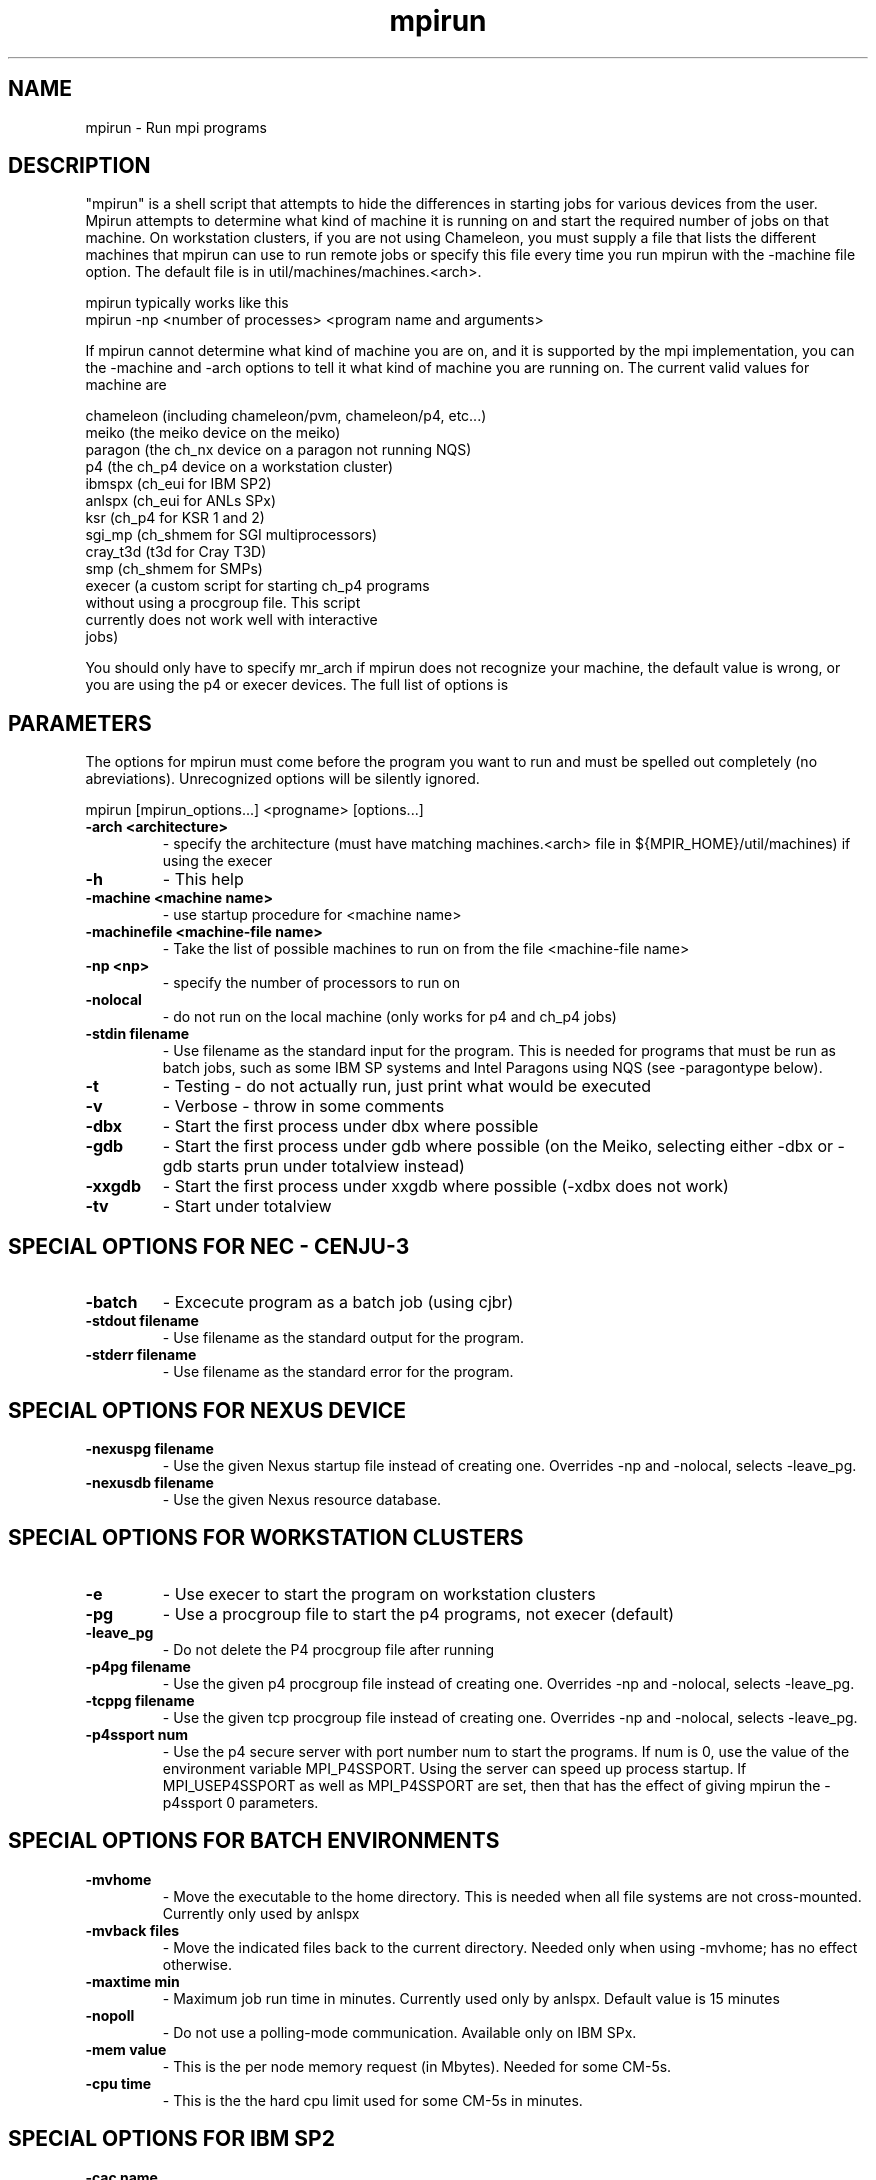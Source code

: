 .TH mpirun 1 "7/26/2004" " " "MPI Commands"
.SH NAME
mpirun \-  Run mpi programs 
.SH DESCRIPTION
"mpirun" is a shell script that attempts to hide the differences in
starting jobs for various devices from the user. Mpirun attempts to
determine what kind of machine it is running on and start the required
number of jobs on that machine. On workstation clusters, if you are
not using Chameleon, you must supply a file that lists the different
machines that mpirun can use to run remote jobs or specify this file
every time you run mpirun with the -machine file option. The default
file is in util/machines/machines.<arch>.

mpirun typically works like this
.nf
mpirun -np <number of processes> <program name and arguments>
.fi


If mpirun cannot determine what kind of machine you are on, and it
is supported by the mpi implementation, you can the -machine
and -arch options to tell it what kind of machine you are running
on. The current valid values for machine are

.nf
chameleon (including chameleon/pvm, chameleon/p4, etc...)
meiko     (the meiko device on the meiko)
paragon   (the ch_nx device on a paragon not running NQS)
p4        (the ch_p4 device on a workstation cluster)
ibmspx    (ch_eui for IBM SP2)
anlspx    (ch_eui for ANLs SPx)
ksr       (ch_p4 for KSR 1 and 2)
sgi_mp    (ch_shmem for SGI multiprocessors)
cray_t3d  (t3d for Cray T3D)
smp       (ch_shmem for SMPs)
execer    (a custom script for starting ch_p4 programs
without using a procgroup file. This script
currently does not work well with interactive
jobs)
.fi

You should only have to specify mr_arch if mpirun does not recognize
your machine, the default value is wrong, or you are using the p4 or
execer devices.  The full list of options is

.SH PARAMETERS
The options for mpirun must come before the program you want to run and
must be spelled out completely (no abreviations).  Unrecognized options
will be silently ignored.

mpirun [mpirun_options...] <progname> [options...]

.PD 0
.TP
.B -arch <architecture> 
- 
specify the architecture (must have matching machines.<arch>
file in ${MPIR_HOME}/util/machines) if using the execer
.PD 1
.PD 0
.TP
.B -h      
- This help
.PD 1
.PD 0
.TP
.B -machine <machine name> 
- 
use startup procedure for <machine name>
.PD 1
.PD 0
.TP
.B -machinefile <machine-file name> 
- 
Take the list of possible machines to run on from the
file <machine-file name>
.PD 1
.PD 0
.TP
.B -np <np> 
- 
specify the number of processors to run on
.PD 1
.PD 0
.TP
.B -nolocal 
- 
do not run on the local machine (only works for 
p4 and ch_p4 jobs)
.PD 1
.PD 0
.TP
.B -stdin filename 
- 
Use filename as the standard input for the program.  This
is needed for programs that must be run as batch jobs, such
as some IBM SP systems and Intel Paragons using NQS (see 
-paragontype below).
.PD 1
.PD 0
.TP
.B -t      
- Testing - do not actually run, just print what would be
executed
.PD 1
.PD 0
.TP
.B -v      
- Verbose - throw in some comments
.PD 1
.PD 0
.TP
.B -dbx    
- Start the first process under dbx where possible
.PD 1
.PD 0
.TP
.B -gdb    
- Start the first process under gdb where possible
(on the Meiko, selecting either -dbx or -gdb starts prun
under totalview instead)
.PD 1
.PD 0
.TP
.B -xxgdb  
- Start the first process under xxgdb where possible (-xdbx
does not work)
.PD 1
.PD 0
.TP
.B -tv     
- Start under totalview
.PD 1

.SH SPECIAL OPTIONS FOR NEC - CENJU-3

.PD 0
.TP
.B -batch  
- Excecute program as a batch job (using cjbr)
.PD 1

.PD 0
.TP
.B -stdout filename 
- 
Use filename as the standard output for the program.
.PD 1
.PD 0
.TP
.B -stderr filename 
- 
Use filename as the standard error  for the program.
.PD 1

.SH SPECIAL OPTIONS FOR NEXUS DEVICE

.PD 0
.TP
.B -nexuspg filename 
- 
Use the given Nexus startup file instead of creating one.
Overrides -np and -nolocal, selects -leave_pg.
.PD 1
.PD 0
.TP
.B -nexusdb filename 
- 
Use the given Nexus resource database.
.PD 1

.SH SPECIAL OPTIONS FOR WORKSTATION CLUSTERS


.PD 0
.TP
.B -e     
- Use execer to start the program on workstation
clusters
.PD 1
.PD 0
.TP
.B -pg    
- Use a procgroup file to start the p4 programs, not execer
(default)
.PD 1
.PD 0
.TP
.B -leave_pg 
- 
Do not delete the P4 procgroup file after running
.PD 1
.PD 0
.TP
.B -p4pg filename 
- 
Use the given p4 procgroup file instead of creating one.
Overrides -np and -nolocal, selects -leave_pg.
.PD 1
.PD 0
.TP
.B -tcppg filename 
- 
Use the given tcp procgroup file instead of creating one.
Overrides -np and -nolocal, selects -leave_pg.
.PD 1
.PD 0
.TP
.B -p4ssport num 
- 
Use the p4 secure server with port number num to start the
programs.  If num is 0, use the value of the 
environment variable MPI_P4SSPORT.  Using the server can
speed up process startup.  If MPI_USEP4SSPORT as well as
MPI_P4SSPORT are set, then that has the effect of giving
mpirun the -p4ssport 0 parameters.
.PD 1

.SH SPECIAL OPTIONS FOR BATCH ENVIRONMENTS

.PD 0
.TP
.B -mvhome 
- Move the executable to the home directory.  This 
is needed when all file systems are not cross-mounted.
Currently only used by anlspx
.PD 1
.PD 0
.TP
.B -mvback files 
- 
Move the indicated files back to the current directory.
Needed only when using -mvhome; has no effect otherwise.
.PD 1
.PD 0
.TP
.B -maxtime min 
- 
Maximum job run time in minutes.  Currently used only
by anlspx.  Default value is 15 minutes
.PD 1
.PD 0
.TP
.B -nopoll 
- Do not use a polling-mode communication.
Available only on IBM SPx.
.PD 1
.PD 0
.TP
.B -mem value 
- 
This is the per node memory request (in Mbytes).  Needed for some
CM-5s.
.PD 1
.PD 0
.TP
.B -cpu time 
- 
This is the the hard cpu limit used for some CM-5s in
minutes.
.PD 1

.SH SPECIAL OPTIONS FOR IBM SP2

.PD 0
.TP
.B -cac name 
- 
CAC for ANL scheduler.  Currently used only by anlspx.
If not provided will choose some valid CAC.
.PD 1

.SH SPECIAL OPTIONS FOR INTEL PARAGON

.PD 0
.TP
.B -paragontype name 
- 
Selects one of default, mkpart, NQS, depending on how you want
to submit jobs to a Paragon.
.PD 1

.PD 0
.TP
.B -paragonname name 
- 
Remote shells to name to run the job (using the -sz method) on 
a Paragon.
.PD 1

.PD 0
.TP
.B -paragonpn name 
- 
Name of partition to run on in a Paragon (using the -pn name 
command-line argument)
.PD 1

.SH RETURN VALUE

On exit, mpirun returns a status of zero unless mpirun detected a problem, in
which case it returns a non-zero status (currently, all are one, but this
may change in the future).

.SH SPECIFYING HETEROGENEOUS SYSTEMS

Multiple architectures may be handled by giving multiple 
.I -arch
and 
.I -np
arguments.  For example, to run a program on 2 sun4s and 3 rs6000s, with
the local machine being a sun4, use
.nf
mpirun -arch sun4 -np 2 -arch rs6000 -np 3 program
.fi

This assumes that program will run on both architectures.  If different
executables are needed (as in this case), the string 
.I %a
will be replaced
with the arch name. For example, if the programs are 
.I program.sun4
and
.I program.rs6000
, then the command is
.nf
mpirun -arch sun4 -np 2 -arch rs6000 -np 3 program.%a
.fi

If instead the execuables are in different directories; for example,
.I /tmp/me/sun4
and 
.I /tmp/me/rs6000
, then the command is
.nf
mpirun -arch sun4 -np 2 -arch rs6000 -np 3 /tmp/me/%a/program
.fi

It is important to specify the architecture with 
.I -arch
.B before
specifying
the number of processors.  Also, the 
.B first
.I -arch
command must refer to the
processor on which the job will be started.  Specifically, if 
.I -nolocal
is
.B not
specified, then the first -arch must refer to the processor from which
mpirun is running.

(You must have 
.I machines.<arch>
files for each arch that you use in the
.I util/machines
directory.)

Another approach that may be used the the 
.I ch_p4
device is to create a
.I procgroup
file directly.  See the MPICH Users Guide for more information.

.SH LOCATION
/home/MPI/mansrc/commands
